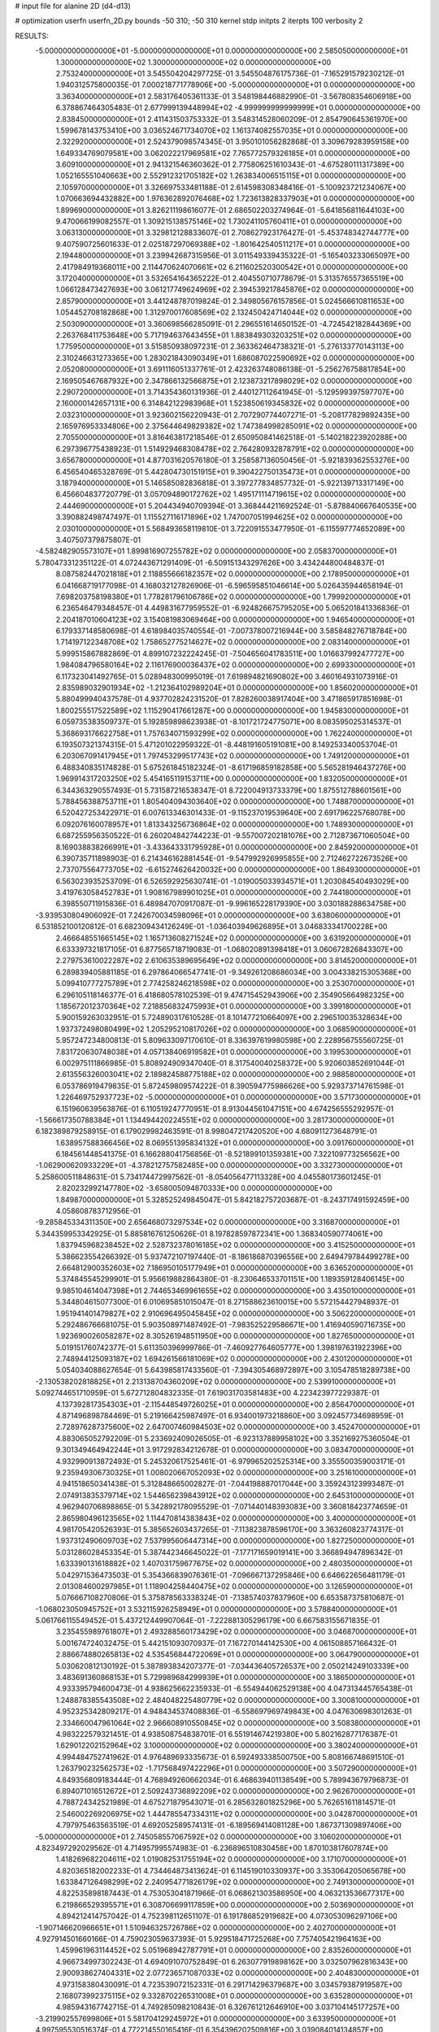 # input file for alanine 2D (d4-d13)

# optimization
userfn       userfn_2D.py
bounds       -50 310; -50 310
kernel       stdp
initpts      2
iterpts      100
verbosity    2


RESULTS:
 -5.000000000000000E+01 -5.000000000000000E+01  0.000000000000000E+00       2.585050000000000E+01
  1.300000000000000E+02  1.300000000000000E+02  0.000000000000000E+00       2.753240000000000E+01       3.545504204297725E-01  3.545504876175736E-01      -7.165291579230212E-01  1.940312575800035E-01
  7.000218771778906E+00 -5.000000000000000E+01  0.000000000000000E+00       3.363400000000000E+01       2.583176405361133E-01  3.548198446882990E-01      -3.567808354606918E+00  6.378867464305483E-01
  2.677999139448994E+02 -4.999999999999999E+01  0.000000000000000E+00       2.838450000000000E+01       2.411431503753332E-01  3.548314528060209E-01       2.854790645361970E+00  1.599678143753410E+00
  3.036524671734070E+02  1.161374082557035E+01  0.000000000000000E+00       2.322920000000000E+01       2.524379098574345E-01  3.950101056282868E-01       3.309679283959158E+00  1.649334769079581E+00
  3.062022217969581E+02  7.765772579326185E+01  0.000000000000000E+00       3.609100000000000E+01       2.941321546360362E-01  2.775806251610343E-01      -4.675280111317389E+00  1.052165551040663E+00
  2.552912321705182E+02  1.263834006515115E+01  0.000000000000000E+00       2.105970000000000E+01       3.326697533481188E-01  2.614598308348416E-01      -5.100923721234067E+00  1.070663694432882E+00
  1.976362892076468E+02  1.723613828337903E+01  0.000000000000000E+00       1.899690000000000E+01       3.826211198616077E-01  2.686502203274964E-01      -5.641856811644103E+00  9.470066199082557E-01
  1.309215138575146E+02  1.730241105760411E+01  0.000000000000000E+00       3.063130000000000E+01       3.329812128833607E-01  2.708627923176427E-01      -5.453748342744777E+00  9.407590725601633E-01
  2.025187297069388E+02 -1.801642540511217E+01  0.000000000000000E+00       2.194480000000000E+01       3.239942687315956E-01  3.011549339435322E-01      -5.165403233065097E+00  2.417984919368011E+00
  2.114470624070661E+02  6.211602520300542E+01  0.000000000000000E+00       3.172040000000000E+01       3.532654164365222E-01  2.404550710778679E-01       5.313576557365519E+00  1.066128473427693E+00
  3.061217749624969E+02  2.394539217845876E+02  0.000000000000000E+00       2.857900000000000E+01       3.441248787019824E-01  2.349805676157856E-01       5.024566610811653E+00  1.054452708182868E+00
  1.312970017608569E+02  2.132450424714044E+02  0.000000000000000E+00       2.503090000000000E+01       3.360698566285091E-01  2.296551614650152E-01      -4.724542182844369E+00  2.263768411753648E+00
  5.717194637643455E+01  1.883849303203251E+02  0.000000000000000E+00       1.775950000000000E+01       3.515850938097231E-01  2.363362464738321E-01      -5.276133770143113E+00  2.310246631273365E+00
  1.283021843090349E+01  1.686087022590692E+02  0.000000000000000E+00       2.052080000000000E+01       3.691116051337761E-01  2.423263748086138E-01      -5.256276758817854E+00  2.169505467687932E+00
  2.347866132566875E+01  2.123873217898029E+02  0.000000000000000E+00       2.290720000000000E+01       3.714354360131936E-01  2.440127112641945E-01      -5.129599397597707E+00  2.160000142657131E+00
  6.314842122983968E+01  1.523850619345832E+02  0.000000000000000E+00       2.032310000000000E+01       3.923602156220943E-01  2.707290774407271E-01      -5.208177829892435E+00  2.165976953334806E+00
  2.375644649829382E+02  1.747384998285091E+02  0.000000000000000E+00       2.705500000000000E+01       3.816463817218546E-01  2.650950841462518E-01      -5.140218223920288E+00  6.297396775438923E-01
  1.514929468308478E+02  2.764280932878791E+02  0.000000000000000E+00       3.656780000000000E+01       4.877031620576180E-01  3.258587136050456E-01      -5.921839362553276E+00  6.456540465328769E-01
  5.442804730151915E+01  9.390422750135473E+01  0.000000000000000E+00       3.187940000000000E+01       5.146585082836818E-01  3.397277834857732E-01      -5.922139713317149E+00  6.456604837720779E-01
  3.057094890172762E+02  1.495171114719615E+02  0.000000000000000E+00       2.444690000000000E+01       5.204434940709394E-01  3.368444211692524E-01      -5.878840667640535E+00  3.390882498747497E-01
  1.115527116171896E+02  1.747007051994625E+02  0.000000000000000E+00       2.030100000000000E+01       5.568493658119810E-01  3.722091553477950E-01      -6.115597774652089E+00  3.407507379875807E-01
 -4.582482905573107E+01  1.899816907255782E+02  0.000000000000000E+00       2.058370000000000E+01       5.780473312351122E-01  4.072443671291409E-01      -6.509151343297626E+00  3.434244800484837E-01
  8.087582447021818E+01  2.118855666182357E+02  0.000000000000000E+00       2.178950000000000E+01       6.041668719177098E-01  4.168032127826906E-01      -6.596595851046614E+00  5.026435944658194E-01
  7.698203758198380E+01  1.778281796106786E+02  0.000000000000000E+00       1.799920000000000E+01       6.236546479348457E-01  4.449831677959552E-01      -6.924826675795205E+00  5.065201841336836E-01
  2.204187010604123E+02  3.154081983069464E+00  0.000000000000000E+00       1.946540000000000E+01       6.179337148580698E-01  4.618984035740554E-01      -7.007378007216944E+00  3.585848276718784E+00
  1.714197122348708E+02  1.758652775214627E+02  0.000000000000000E+00       2.083140000000000E+01       5.999515867882869E-01  4.899107232224245E-01      -7.504656041783511E+00  1.016637992477727E+00
  1.984084796580164E+02  2.116176900036437E+02  0.000000000000000E+00       2.699330000000000E+01       6.117323041492765E-01  5.028948300995019E-01       7.619894821690802E+00  3.460164931073916E-01
  2.835989032901934E+02 -1.212364102989204E+01  0.000000000000000E+00       1.856020000000000E+01       5.880499940437578E-01  4.937702824231520E-01       7.828260038917404E+00  3.471865917851698E-01
  1.800255517522589E+02  1.115290417661287E+00  0.000000000000000E+00       1.945830000000000E+01       6.059735383509737E-01  5.192859898623938E-01      -8.101721724775071E+00  8.083595025314537E-01
  5.368693176622758E+01  1.757634071593299E+02  0.000000000000000E+00       1.762240000000000E+01       6.193507321374315E-01  5.471201022959322E-01      -8.448191605191081E+00  8.149253340053704E-01
  6.203067091417945E+01  1.797453299517743E+02  0.000000000000000E+00       1.749120000000000E+01       6.488340835174828E-01  5.675261845182324E-01      -8.617196859182858E+00  5.565281946437276E+00
  1.969914317203250E+02  5.454165119153711E+00  0.000000000000000E+00       1.832050000000000E+01       6.344363290557493E-01  5.731587216538347E-01       8.722004913733379E+00  1.875512788601561E+00
  5.788456388753711E+01  1.805404094303640E+02  0.000000000000000E+00       1.748870000000000E+01       6.520427253422971E-01  6.007613346301433E-01      -9.115237019539640E+00  2.691796225768078E+00
  6.092076160078957E+01  1.813343256736864E+02  0.000000000000000E+00       1.748930000000000E+01       6.687255956350522E-01  6.260204842744223E-01      -9.557007202181076E+00  2.712873671060504E+00
  8.169038838266991E+01 -3.433643331795928E+01  0.000000000000000E+00       2.845920000000000E+01       6.390735711898903E-01  6.214346162881454E-01      -9.547992926995855E+00  2.712462722673526E+00
  2.737075564773705E+02 -6.615274626420032E+00  0.000000000000000E+00       1.864930000000000E+01       6.563023935253709E-01  6.526592925630741E-01      -1.019005033934571E+01  1.203084540493029E+00
  3.419763058452783E+01  1.908167989901025E+01  0.000000000000000E+00       2.744180000000000E+01       6.398550711915836E-01  6.489847070917087E-01      -9.996165228179390E+00  3.030188288634758E+00
 -3.939530804906092E-01  7.242670034598096E+01  0.000000000000000E+00       3.638060000000000E+01       6.531852100120812E-01  6.682309434126249E-01      -1.036403949626895E+01  3.046833341700228E+00
  2.466648551665145E+02  1.165713608271524E+02  0.000000000000000E+00       3.631920000000000E+01       6.633397321817105E-01  6.877565718719083E-01      -1.068020891398418E+01  3.060672826843307E+00
  2.279753610022287E+02  2.610635389695649E+02  0.000000000000000E+00       3.814520000000000E+01       6.289839405881185E-01  6.297864066547741E-01      -9.349261208686034E+00  3.004338215305368E+00
  5.099410777275789E+01  2.774258246218598E+02  0.000000000000000E+00       3.253070000000000E+01       6.296105118146377E-01  6.418680578102539E-01       9.474715452943906E+00  2.354905664982325E+00
  1.185672012370364E+02  7.218856832475993E+01  0.000000000000000E+00       3.399180000000000E+01       5.900159263032951E-01  5.724890317610528E-01       8.101477210664097E+00  2.296510035328634E+00
  1.937372498080499E+02  1.205295210817026E+02  0.000000000000000E+00       3.068590000000000E+01       5.957247234800813E-01  5.809633097170610E-01       8.336397619980598E+00  2.228956755560725E-01
  7.831720630748038E+01  4.057138406919582E+01  0.000000000000000E+00       3.199530000000000E+01       6.002975111866985E-01  5.808924909347040E-01       8.317540040258372E+00  5.920603852691044E-01
  2.613556326003041E+02  2.189824588775188E+02  0.000000000000000E+00       2.988580000000000E+01       6.053786919479835E-01  5.872459809574222E-01       8.390594775986626E+00  5.929373714761598E-01
  1.226469752937723E+02 -5.000000000000000E+01  0.000000000000000E+00       3.571730000000000E+01       6.151960639563876E-01  6.110519247770951E-01       8.913044561047151E+00  4.674256555292957E-01
 -1.566617350788384E+01  1.134494420224551E+02  0.000000000000000E+00       3.281730000000000E+01       6.182389879258915E-01  6.179029982463591E-01       8.998047217420520E+00  4.680911273648791E-01
  1.638957588366456E+02  8.069551395834132E+01  0.000000000000000E+00       3.091760000000000E+01       6.184561448541375E-01  6.166288041756856E-01      -8.521899101359381E+00  7.322109773256562E+00
 -1.062900620933229E+01 -4.378212757582485E+00  0.000000000000000E+00       3.332730000000000E+01       5.258600511848631E-01  5.734174472997562E-01      -8.054056477113328E+00  4.045580173601245E-01
  2.820232992147780E+02 -3.658005094870333E+00  0.000000000000000E+00       1.849870000000000E+01       5.328525249845047E-01  5.842182757203687E-01      -8.243717491592459E+00  4.058608783712956E-01
 -9.285845334311350E+00  2.656468073297534E+02  0.000000000000000E+00       3.316870000000000E+01       5.344359953342925E-01  5.885816761250626E-01       8.197828597872341E+00  1.368340590774061E+00
  1.837945968238452E+02  2.528732378016185E+02  0.000000000000000E+00       3.415250000000000E+01       5.386623554266392E-01  5.937472107197440E-01      -8.186186870396556E+00  2.649479784499278E+00
  2.664812900352603E+02  7.186950105177949E+01  0.000000000000000E+00       3.636520000000000E+01       5.374845545299901E-01  5.956619882864380E-01      -8.230646533701151E+00  1.189359128406145E+00
  9.985104614047398E+01  2.744653469961655E+02  0.000000000000000E+00       3.435010000000000E+01       5.344804615077300E-01  6.010695851015047E-01       8.271588623610015E+00  5.572154427948937E-01
  1.951941401479827E+02  2.910696495045845E+02  0.000000000000000E+00       3.506220000000000E+01       5.292486766681075E-01  5.903508971487492E-01      -7.983525229586671E+00  1.416940590716735E+00
  1.923690026058287E+02  8.305261948511950E+00  0.000000000000000E+00       1.827650000000000E+01       5.019151760742377E-01  5.611350396999786E-01      -7.460927764605777E+00  1.398197631922396E+00
  2.748944125093187E+02  1.694261566181069E+02  0.000000000000000E+00       2.430120000000000E+01       5.054034088627654E-01  5.643985817433560E-01      -7.394305468972897E+00  3.105478518289738E+00
 -2.130538202818825E+01  2.213138704360209E+02  0.000000000000000E+00       2.539910000000000E+01       5.092744651710959E-01  5.672712804832335E-01       7.619031703581483E+00  4.223423977229387E-01
  4.137392817354303E+01 -2.115448549726025E+01  0.000000000000000E+00       2.856470000000000E+01       4.871496898784469E-01  5.219166425987497E-01       6.934001973218860E+00  3.092457734698959E-01
  2.728976287375600E+02  2.647007460984503E+02  0.000000000000000E+00       3.452470000000000E+01       4.883065052792209E-01  5.233692409026505E-01      -6.923137889958102E+00  3.352169275360504E-01
  9.301349464942244E+01  3.917292834212678E-01  0.000000000000000E+00       3.083470000000000E+01       4.932990913872493E-01  5.245320617525461E-01      -6.979965202525314E+00  3.355500359003171E-01
  9.235949306730325E+01  1.008020667052093E+02  0.000000000000000E+00       3.251610000000000E+01       4.941518650341438E-01  5.312848665002827E-01      -7.044198887017044E+00  3.359243123993487E-01
  2.074913835379714E+02  1.544656239843912E+02  0.000000000000000E+00       2.645310000000000E+01       4.962940706898865E-01  5.342892178095529E-01      -7.071440148393083E+00  3.360818423774659E-01
  2.865980496123565E+02  1.114470814383843E+02  0.000000000000000E+00       3.400000000000000E+01       4.981705420526393E-01  5.385652603437265E-01      -7.113823878596170E+00  3.363260823774317E-01
  1.937312490609703E+02  7.537995606447314E+00  0.000000000000000E+00       1.827250000000000E+01       5.031286028453354E-01  5.387442346645022E-01      -7.177171659019141E+00  3.366894947896342E-01
  1.633390131618882E+02  1.407031759677675E+02  0.000000000000000E+00       2.480350000000000E+01       5.042971536473503E-01  5.354366839076361E-01      -7.096667137295846E+00  6.646622656481179E-01
  2.013084600297985E+01  1.118904258440475E+02  0.000000000000000E+00       3.126590000000000E+01       5.076667108270806E-01  5.375878563338324E-01      -7.138574037837960E+00  6.653587375810687E-01
 -1.068023050945752E+01  3.532115926258949E+01  0.000000000000000E+00       3.578840000000000E+01       5.061766115549452E-01  5.437212449907064E-01      -7.222881305296179E+00  6.667583155671835E-01
  3.235455989761807E+01  2.493288560173429E+02  0.000000000000000E+00       3.046870000000000E+01       5.001674724032475E-01  5.442151093070937E-01       7.167270144142530E+00  4.061508857166432E-01
  2.886674880265813E+02  4.535456844722069E+01  0.000000000000000E+00       3.064790000000000E+01       5.030620812130192E-01  5.387893834207377E-01      -7.034436405726537E+00  2.050214249103339E+00
  3.483691360868153E+01  5.729989684299939E+01  0.000000000000000E+00       3.186500000000000E+01       4.933395794600473E-01  4.938625662235933E-01      -6.554944062529138E+00  4.047313445765438E-01
  1.248878385543508E+02  2.484048225480779E+02  0.000000000000000E+00       3.300810000000000E+01       4.952325342809217E-01  4.948434537408836E-01      -6.558697969749843E+00  4.047630698301263E-01
  2.334660047961064E+02  2.966608910550845E+02  0.000000000000000E+00       3.508380000000000E+01       4.983222579321451E-01  4.938508754838701E-01       6.551914674219380E+00  5.802162877176387E-01
  1.629012202152964E+02  3.100000000000000E+02  0.000000000000000E+00       3.380240000000000E+01       4.994484752741962E-01  4.976489693335673E-01       6.592493338500750E+00  5.808166748691510E-01
  1.263790232562573E+02 -1.717568497422296E+01  0.000000000000000E+00       3.507290000000000E+01       4.849356809183444E-01  4.768949260662034E-01       6.468639401138549E+00  5.789943679796873E-01
  6.894071016512672E+01  2.509243736892209E+02  0.000000000000000E+00       2.962670000000000E+01       4.788724342521989E-01  4.675271879543071E-01       6.285632801825296E+00  5.762651611814571E-01
  2.546002269206975E+02  1.444785547334311E+02  0.000000000000000E+00       3.042870000000000E+01       4.797975463563519E-01  4.692052589574131E-01      -6.189569414081128E+00  1.867371309897406E+00
 -5.000000000000000E+01  2.745058557067592E+02  0.000000000000000E+00       3.106020000000000E+01       4.823497292029562E-01  4.714957995574983E-01      -6.236896510830458E+00  1.870103817607874E+00
  1.418269682204611E+02  1.019082531755194E+02  0.000000000000000E+00       3.171070000000000E+01       4.820365182002233E-01  4.734464873413624E-01       6.114519010330937E+00  3.353064205065678E+00
  1.633847126498299E+02  2.240954771826179E+02  0.000000000000000E+00       2.749130000000000E+01       4.822535898187443E-01  4.753053041871966E-01       6.068621303586950E+00  4.063213536677317E+00
  6.219866529395571E+01  6.308706699117859E+00  0.000000000000000E+00       2.503690000000000E+01       4.894212414757042E-01  4.752398112651107E-01       6.191786852919682E+00  4.073053096297106E+00
 -1.907146620966651E+01  1.510946325726786E+02  0.000000000000000E+00       2.402700000000000E+01       4.927914501660166E-01  4.759023059637393E-01       5.929518471725268E+00  7.757405421964163E+00
  1.459961963114452E+02  5.051968942787791E+01  0.000000000000000E+00       2.835260000000000E+01       4.966734997302243E-01  4.694091070752849E-01       6.263077919898162E+00  3.032507962816343E+00
  2.900938627404331E+02  2.077236571087033E+02  0.000000000000000E+00       2.404830000000000E+01       4.973158380430091E-01  4.723539072152331E-01       6.291714296379687E+00  3.034579387919587E+00
  2.168073992375115E+02  9.332870226531008E+01  0.000000000000000E+00       3.635280000000000E+01       4.985943167742715E-01  4.749285098210843E-01       6.326761212646910E+00  3.037104145177257E+00
 -3.219902557699806E+01  5.581704129245972E+01  0.000000000000000E+00       3.633950000000000E+01       4.997595530516374E-01  4.772214550165416E-01       6.354396202509816E+00  3.039084014134857E+00
  2.397900683234232E+02  5.083421444170439E+01  0.000000000000000E+00       3.170720000000000E+01       4.981683488806945E-01  4.778900236776640E-01      -6.502413713984649E+00  8.856133717316267E-01
 -2.369365195967679E+01 -3.214038937614393E+01  0.000000000000000E+00       2.743530000000000E+01       4.607566282885646E-01  4.397406844901213E-01      -5.704291046435928E+00  2.916114069475184E+00
  7.650088678709432E+01  7.109381432351262E+01  0.000000000000000E+00       3.360120000000000E+01       4.544837677568698E-01  4.228733245494914E-01      -5.440325011832368E+00  2.895373913228017E+00
  2.244774298740793E+02  2.275974278323619E+02  0.000000000000000E+00       3.300500000000000E+01       4.563250897886170E-01  4.238567083653185E-01      -5.456034899878001E+00  2.896662784812986E+00
  5.024277655532783E+01  3.085758511411059E+02  0.000000000000000E+00       3.106580000000000E+01       4.486697379726801E-01  4.281878250895616E-01      -5.485000522702915E+00  2.078911878716728E+00
 -1.050543219835910E+01  1.907907771558204E+02  0.000000000000000E+00       2.094860000000000E+01       4.510665966548554E-01  4.285469238186006E-01       5.627256540352002E+00  7.079605027769104E-01
  1.982102616045669E+01  2.825606633496114E+02  0.000000000000000E+00       3.450390000000000E+01       4.489067700788797E-01  4.279640698859796E-01       5.598936119478048E+00  7.073129297314420E-01
  1.085076558849256E+02  4.374484254025944E+01  0.000000000000000E+00       3.377240000000000E+01       4.468571915370643E-01  4.298592299106216E-01      -5.571264989055742E+00  8.814290738666617E-01
  2.229186038851969E+02  1.317762415852222E+02  0.000000000000000E+00       3.253700000000000E+01       4.489877027867430E-01  4.301305650690588E-01       5.543712519993643E+00  1.318783281080467E+00
 -4.327024266364275E+01  1.187454945403016E+02  0.000000000000000E+00       3.145960000000000E+01       4.510781765329432E-01  4.303484099275965E-01       5.519374383990637E+00  1.728428728960006E+00
  9.953933644190326E+01  1.400536172926022E+02  0.000000000000000E+00       2.475270000000000E+01       4.536806619081702E-01  4.297946687114348E-01       5.531933871942297E+00  1.729198207688373E+00
  8.243339432576741E+01  2.962525542160603E+02  0.000000000000000E+00       3.209720000000000E+01       4.473484145617262E-01  4.306369344974911E-01      -5.574986983098789E+00  9.001956455835914E-01
 -2.070414300214449E+01  2.925220833557672E+02  0.000000000000000E+00       3.170750000000000E+01       4.593576151147429E-01  4.136246520554606E-01      -5.513038302866811E+00  8.982383213556624E-01
  1.152709105393204E+01  1.370988664029283E+02  0.000000000000000E+00       2.627920000000000E+01       4.593809914994528E-01  4.158644127610666E-01      -5.528937739345919E+00  8.987449864934804E-01
  2.379740224634461E+02 -3.480977413342073E+01  0.000000000000000E+00       2.681700000000000E+01       4.605788116546109E-01  4.174203540463590E-01      -5.619448021861782E+00  1.493882743913533E-01